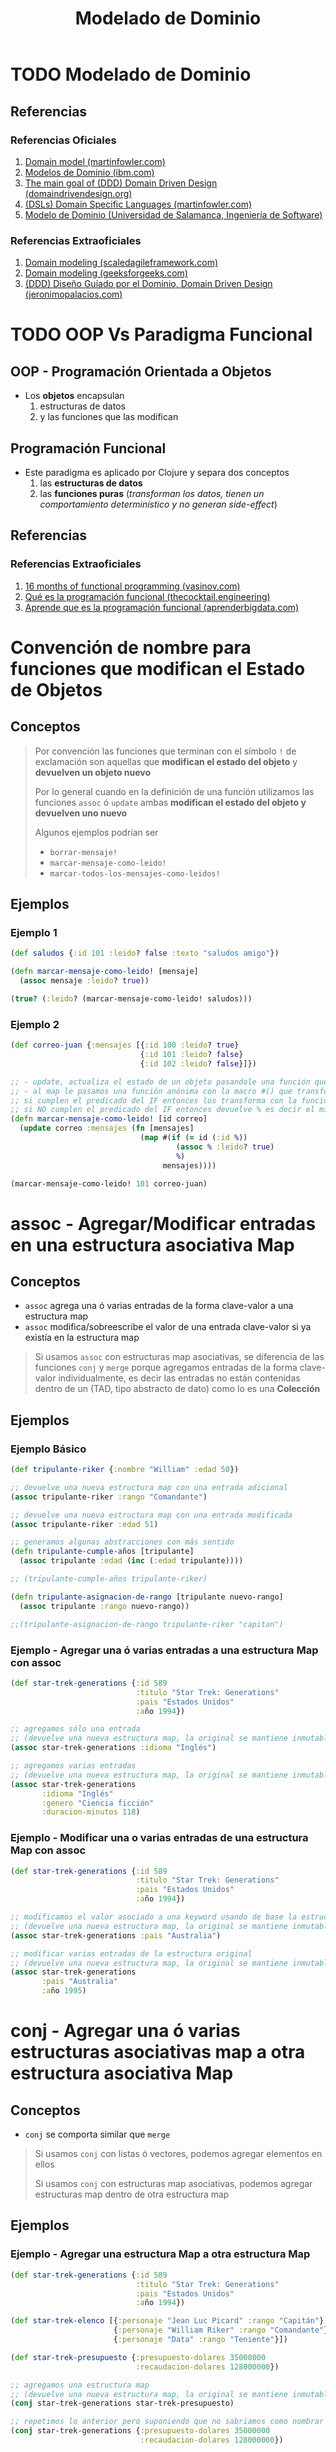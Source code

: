 #+TITLE: Modelado de Dominio
* TODO Modelado de Dominio
** Referencias
*** Referencias Oficiales
    1. [[https://martinfowler.com/eaaCatalog/domainModel.html][Domain model (martinfowler.com)]]
    2. [[https://www.ibm.com/docs/es/ida/9.1.2?topic=types-domain-models][Modelos de Dominio (ibm.com)]]
    3. [[https://domaindrivendesign.org/the-main-goal-of-domain-driven-design/][The main goal of (DDD) Domain Driven Design (domaindrivendesign.org)]]
    4. [[https://martinfowler.com/books/dsl.html][(DSLs) Domain Specific Languages (martinfowler.com)]]
    5. [[https://repositorio.grial.eu/bitstream/grial/1153/1/8.%20Modelo%20de%20dominio.pdf][Modelo de Dominio (Universidad de Salamanca, Ingeniería de Software)]]
*** Referencias Extraoficiales
    1. [[https://www.scaledagileframework.com/domain-modeling/][Domain modeling (scaledagileframework.com)]]
    2. [[https://www.geeksforgeeks.org/software-engineering-domain-modeling/][Domain modeling (geeksforgeeks.com)]]
    3. [[https://jeronimopalacios.com/software/domain-driven-development/][(DDD) Diseño Guiado por el Dominio, Domain Driven Design (jeronimopalacios.com)]]
* TODO OOP Vs Paradigma Funcional
** OOP - Programación Orientada a Objetos
   - Los *objetos* encapsulan
     1) estructuras de datos
     2) y las funciones que las modifican
** Programación Funcional
   - Este paradigma es aplicado por Clojure y separa dos conceptos
     1) las *estructuras de datos*
     2) las *funciones puras* (/transforman los datos, tienen un comportamiento determinístico y no generan side-effect/)
** Referencias
*** Referencias Extraoficiales
    1. [[https://www.vasinov.com/blog/16-months-of-functional-programming/][16 months of functional programming (vasinov.com)]]
    2. [[https://thecocktail.engineering/qu%C3%A9-es-la-programaci%C3%B3n-funcional-c91b611b0258][Qué es la programación funcional (thecocktail.engineering)]]
    3. [[https://aprenderbigdata.com/programacion-funcional/][Aprende que es la programación funcional (aprenderbigdata.com)]]
* Convención de nombre para funciones que modifican el Estado de Objetos
** Conceptos
  #+BEGIN_QUOTE
  Por convención las funciones que terminan con el símbolo ~!~ de exclamación
  son aquellas que *modifican el estado del objeto* y *devuelven un objeto nuevo*

  Por lo general cuando en la definición de una función utilizamos las funciones ~assoc~ ó ~update~
  ambas *modifican el estado del objeto y devuelven uno nuevo*

  Algunos ejemplos podrían ser
  - ~borrar-mensaje!~
  - ~marcar-mensaje-como-leido!~
  - ~marcar-todos-los-mensajes-como-leidos!~
  #+END_QUOTE
** Ejemplos
*** Ejemplo 1
  #+BEGIN_SRC clojure
    (def saludos {:id 101 :leido? false :texto "saludos amigo"})

    (defn marcar-mensaje-como-leido! [mensaje]
      (assoc mensaje :leido? true))

    (true? (:leido? (marcar-mensaje-como-leido! saludos)))
  #+END_SRC
*** Ejemplo 2
    #+BEGIN_SRC clojure
      (def correo-juan {:mensajes [{:id 100 :leido? true}
                                   {:id 101 :leido? false}
                                   {:id 102 :leido? false}]})

      ;; - update, actualiza el estado de un objeto pasandole una función que lo modifica y devuelve un nuevo objeto
      ;; - al map le pasamos una función anónima con la macro #() que transforma los elementos,
      ;; si cumplen el predicado del IF entonces los transforma con la función assoc modificando la keyword :leido?
      ;; si NO cumplen el predicado del IF entonces devuelve % es decir el mismo elemento sin transformar, dónde el % es propio de la macro #()
      (defn marcar-mensaje-como-leido! [id correo]
        (update correo :mensajes (fn [mensajes]
                                   (map #(if (= id (:id %))
                                           (assoc % :leido? true)
                                           %)
                                        mensajes))))

      (marcar-mensaje-como-leido! 101 correo-juan)
    #+END_SRC
* assoc - Agregar/Modificar entradas en una estructura asociativa Map
** Conceptos
   - ~assoc~ agrega una ó varias entradas de la forma clave-valor a una estructura map
   - ~assoc~ modifica/sobreescribe el valor de una entrada clave-valor si ya existía en la estructura map

   #+BEGIN_QUOTE
   Si usamos ~assoc~ con estructuras map asociativas, se diferencia de las funciones ~conj~ y ~merge~ porque agregamos entradas
   de la forma clave-valor individualmente, es decir las entradas no están contenidas dentro de un
   (TAD, tipo abstracto de dato) como lo es una *Colección*
   #+END_QUOTE
** Ejemplos
*** Ejemplo Básico
    #+BEGIN_SRC clojure
      (def tripulante-riker {:nombre "William" :edad 50})

      ;; devuelve una nueva estructura map con una entrada adicional
      (assoc tripulante-riker :rango "Comandante")

      ;; devuelve una nueva estructura map con una entrada modificada
      (assoc tripulante-riker :edad 51)

      ;; generamos algunas abstracciones con más sentido
      (defn tripulante-cumple-años [tripulante]
        (assoc tripulante :edad (inc (:edad tripulante))))

      ;; (tripulante-cumple-años tripulante-riker)

      (defn tripulante-asignacion-de-rango [tripulante nuevo-rango]
        (assoc tripulante :rango nuevo-rango))

      ;;(tripulante-asignacion-de-rango tripulante-riker "capitan")
    #+END_SRC
*** Ejemplo - Agregar una ó varias entradas a una estructura Map con assoc
    #+BEGIN_SRC clojure
      (def star-trek-generations {:id 589
                                  :titulo "Star Trek: Generations"
                                  :pais "Estados Unidos"
                                  :año 1994})

      ;; agregamos sólo una entrada
      ;; (devuelve una nueva estructura map, la original se mantiene inmutable)
      (assoc star-trek-generations :idioma "Inglés")

      ;; agregamos varias entradas
      ;; (devuelve una nueva estructura map, la original se mantiene inmutable)
      (assoc star-trek-generations
             :idioma "Inglés"
             :genero "Ciencia ficción"
             :duracion-minutos 118)
    #+END_SRC
*** Ejemplo - Modificar una o varias entradas de una estructura Map con assoc
    #+BEGIN_SRC clojure
      (def star-trek-generations {:id 589
                                  :titulo "Star Trek: Generations"
                                  :pais "Estados Unidos"
                                  :año 1994})

      ;; modificamos el valor asociado a una keyword usando de base la estructura original
      ;; (devuelve una nueva estructura map, la original se mantiene inmutable)
      (assoc star-trek-generations :pais "Australia")

      ;; modificar varias entradas de la estructura original
      ;; (devuelve una nueva estructura map, la original se mantiene inmutable)
      (assoc star-trek-generations
             :pais "Australia"
             :año 1995)
    #+END_SRC
* conj - Agregar una ó varias estructuras asociativas map a otra estructura asociativa Map
** Conceptos
   - ~conj~ se comporta similar que ~merge~

   #+BEGIN_QUOTE
   Si usamos ~conj~ con listas ó vectores, podemos agregar elementos en ellos

   Si usamos ~conj~ con estructuras map asociativas, podemos agregar estructuras map dentro de otra estructura map
   #+END_QUOTE
** Ejemplos
*** Ejemplo - Agregar una estructura Map a otra estructura Map
    #+BEGIN_SRC clojure
      (def star-trek-generations {:id 589
                                  :titulo "Star Trek: Generations"
                                  :pais "Estados Unidos"
                                  :año 1994})

      (def star-trek-elenco [{:personaje "Jean Luc Picard" :rango "Capitán"}
                             {:personaje "William Riker" :rango "Comandante"}
                             {:personaje "Data" :rango "Teniente"}])

      (def star-trek-presupuesto {:presupuesto-dolares 35000000
                                  :recaudacion-dolares 128000000})

      ;; agregamos una estructura map
      ;; (devuelve una nueva estructura map, la original se mantiene inmutable)
      (conj star-trek-generations star-trek-presupuesto)

      ;; repetimos lo anterior pero suponiendo que no sabriamos como nombrar la abstracción
      (conj star-trek-generations {:presupuesto-dolares 35000000
                                   :recaudacion-dolares 128000000})

      ;; agregamos otra estructura map
      ;; (devuelve una nueva estructura map, la original se mantiene inmutable)
      (def star-trek-generations-con-elenco
        (conj star-trek-generations {:elenco star-trek-elenco}))
    #+END_SRC
*** Ejemplo - Modificar varias entradas de una estructura Map
    #+BEGIN_SRC clojure
      (def star-trek-generations {:id 589
                                  :titulo "Star Trek: Generations"
                                  :pais "Estados Unidos"
                                  :año 1994})

      ;; cambiamos varias entradas de la estructura original
      ;; (devuelve una nueva estructura map, las originales se mantienen inmutables)
      (conj star-trek-generations {:pais "Australia"
                                   :año 1995})
    #+END_SRC
* merge - Unir/Mergear varias estructuras asociativas map
** Conceptos
   - ~merge~ une/mergea dos ó más estructuras map
** Ejemplos
*** Ejemplo - Mergear tres estructuras map
    #+BEGIN_SRC clojure
      (def star-trek-generations {:id 589
                                  :titulo "Star Trek: Generations"
                                  :pais "Estados Unidos"
                                  :año 1994})

      (def star-trek-elenco [{:personaje "Jean Luc Picard" :rango "Capitán"}
                             {:personaje "William Riker" :rango "Comandante"}
                             {:personaje "Data" :rango "Teniente"}])

      (def star-trek-presupuesto {:presupuesto-dolares 35000000
                                  :recaudacion-dolares 128000000})

      ;; agrupamos/mergeamos varias estructuras map
      ;; (devuelve una nueva estructura map, las originales se mantienen inmutables)
      (merge star-trek-generations
             star-trek-presupuesto
             {:elenco star-trek-elenco})
    #+END_SRC
* dissoc - Remover entradas de una estructura asociativa Map
** Conceptos
   - ~dissoc~ remueve una ó varias entradas de una estructura map, pasandole por parámetro las keywords de las entradas
** Ejemplos
*** Ejemplo Básico
    #+BEGIN_SRC clojure
      (def posicion {:x 100
                     :y 150
                     :z 0})

      ;; removemos la entrada que tiene la keyword :z
      (dissoc posicion :z)

      ;; removemos las entradas que tienen la keyword :x :y
      (dissoc posicion :x :y)
    #+END_SRC
*** Ejemplo
    #+BEGIN_SRC clojure
      (def star-trek-generations {:id 589
                                  :titulo "Star Trek: Generations"
                                  :pais "Estados Unidos"
                                  :presupuesto-dolares 35000000
                                  :recaudacion-dolares 128000000
                                  :año 1994})

      ;; removemos una o varias entradas de la estructura map, indicando las keywords
      (defn pelicula-sin-presupuesto [pelicula]
        (dissoc pelicula :presupuesto-dolares :recaudacion-dolares))

      (pelicula-sin-presupuesto star-trek-generations)
    #+END_SRC
* select-keys - Seleccionar entradas específicas de una estructura asociativa Map
** Conceptos
   - la sintáxis es de la forma ~(select-keys estructura-asociativa-map secuencia-de-keywords)~
   - ~select-keys~ selecciona una ó más entradas de una *estructura asociativa map*
   - ~select-keys~ espera como 2º parámetro una *secuencia de keywords* (Ej. ~[:nombre :pais :edad]~)
** Ejemplo Básico
    #+BEGIN_SRC clojure
      (def usuario-inversor {:usuario "pepe" :clave "pepe123"
                             :nombre "Carlos"
                             :apellido "Ramirez"
                             :edad 19
                             :pais "Polonia"})

      ;; select-keys espera recibir una secuencia de keywords
      ;; y seleccionamos sólo dos entradas de la estructura asociativa map
      (select-keys usuario-inversor [:usuario :clave])

      ;; creamos una abstracción de los datos personales de un usuario
      ;; y seleccionamos sólo cuatro entradas de la estructura asociativa map
      (defn datos-personales [usuario]
        (select-keys usuario [:nombre :apellido :edad :pais]))

      (datos-personales usuario-inversor)
    #+END_SRC
* get-in - Obtener el valor de una entrada de estructuras asociativas Map anidadas
** Conceptos
   - la sintáxis es de la forma ~(get-in estructura-map secuencia-de-keywords)~
   - ~get-in~ accede a una *estructura asociativa Map* con uno ó varios *niveles de anidamiento*
   - ~get-in~ espera como 2º parámetro una *secuencia de keywords* en el orden en el que accede a las estructuras map anidadas

   #+BEGIN_QUOTE
   Si alguna entrada tiene asociada un vector como valor,
   podemos acceder a un elemento del vector agregando la posicion luego de la keyword de la entrada

   Por ejemplo para acceder a la primera materia de un alumno podría ser ~(get-in alumno [:materia 0])~
   #+END_QUOTE
** Ejemplos
*** Ejemplo Básico
    #+BEGIN_SRC clojure
      ;; 1. accedemos a entrada con keyword :posicion
      ;; 2. accedemos a entrada con keyword :x
      (get-in {:posicion {:x 100 :y 500 :z 200}}
              [:posicion :x])

      ;; misma idea que el anterior pero con direccion y código postal
      (get-in {:nombre "Google"
               :direccion {:pais "Estados Unidos"
                           :codigo-postal 1401}}
              [:direccion :codigo-postal])

      ;; 1. accedemos a entrada con keyword :historial
      ;; 2. accedemos al elemento con posicion cero del vector asociado a :historial
      ;; 3. accedemos a entrada con keyword :usuario
      (get-in {:historial [{:timestamp 1000 :usuario "pepe"}
                           {:timestamp 1001 :usuario "pedro"}
                           {:timestamp 1002 :usuario "samu"}]}
              [:historial 0 :usuario])
    #+END_SRC
*** Ejemplo
  #+BEGIN_SRC clojure
    (def pelicula-star-trek {:id 589
                             :titulo "Star Trek: Generations"
                             :pais "Estados Unidos"
                             :año 1994
                             :estado-financiero { :inversion 35000000
                                                 :recaudacion 128000000}})

    (def star-trek-personajes [{:personaje "Jean Luc Picard"
                                :rango "Capitán"
                                :hobbies ["leer" "arqueología"]}
                               {:personaje "William Riker"
                                :rango "Comandante"
                                :hobbies ["seducir"]}
                               {:personaje "Data"
                                :rango "Teniente"
                                :hobbies ["violin" "investigar"]}])

    (defn inversion-inicial [pelicula]
      (get-in pelicula-star-trek [:estado-financiero :inversion]))

    (inversion-inicial pelicula-star-trek)

    ;; accedemos al primer elemento del vector
    (get-in star-trek-personajes [0])

    ;; lo anterior funciona pero sería más práctico utilizar la función (nth nombre-vector posicion),
    ;; porque get-in se utiliza más para estructuras anidadas
    (nth star-trek-personajes 0)

    ;; accedemos al primer elemento y luego a la entrada con la keyword :personaje ó :hobbies
    (get-in star-trek-personajes [0 :personaje])

    (get-in star-trek-personajes [0 :hobbies])

    ;; accedemos al tercer elemento (el primero tiene indice cero)
    ;; luego a la entrada con la keyword :hobbies
    ;; luego accedemos al primer elemento del vector asociado a :hobbies
    (get-in star-trek-personajes [2 :hobbies 1])
  #+END_SRC
* assoc-in - Modificar estructuras asociativas Map anidadas
** Conceptos
   - la sintáxis es de la forma ~(update-in estructura-map secuencia-de-keywords nuevo-valor)~
   - ~assoc-in~ es una combinación entre ~get-in~ y ~assoc~
     1) similar a ~get-in~ porque accede a *estructuras asociativas map anidadas*
     2) similar a ~assoc~ porque modifica el valor de una entrada asociada a una keyword de una estructura map asociativa

   #+BEGIN_QUOTE
   Si la entrada a modificar con ~assoc-in~ en una estructura map asociativa no existe, entonces la crea.
   #+END_QUOTE
** Ejemplo Básico
   #+BEGIN_SRC clojure
     (def mouse {:posicion {:x 100 :y 200}})

     (def empresa {:nombre "Google"
                   :direccion {:pais "Estados Unidos"
                               :codigo-postal 1401}})

     (def browser {:historial [{:timestamp 1000 :usuario "pepe"}
                               {:timestamp 1001 :usuario "pedro"}
                               {:timestamp 1002 :usuario "samu"}]})

     ;; 1. accedemos a entrada con keyword :posicion
     ;; 2. accedemos a entrada con keyword :x
     (get-in mouse [:posicion :x])

     ;; 1. accedemos a entrada con keyword :posicion
     ;; 2. modificamos a 5 el valor de la entrada con keyword :x
     (assoc-in mouse [:posicion :x] 5)

     ;; misma idea que el anterior pero con direccion y código postal
     (assoc-in empresa [:direccion :codigo-postal] 5009)

     ;; 1. accedemos a entrada con keyword :historial
     ;; 2. accedemos al elemento con posicion cero del vector asociado a :historial
     ;; 3. modificamos el valor de la entrada con keyword :usuario a "pedrito"
     (assoc-in browser [:historial 0 :usuario] "pedrito")
   #+END_SRC
* update-in - Modificar estructuras asociativas Map anidadas
** Conceptos
   - la sintáxis es de la forma ~(update-in estructura-map secuencia-de-keywords funcion)~
   - ~update-in~ es similar a ~assoc-in~ pero se diferencia en el 3º parámetro
     1) espera como 1º parámetro una *estructura map asociativa*
     2) espera como 2º parámetro una *secuencia de keywords* para acceder a una o varias *estructuras map anidadas*
        (/podemos interpretarlo como una ruta de acceso por niveles/)
     3) espera como 3º parámetro una función
        - que espere recibir por parámetro el valor asociado a la keyword de la entrada accedida
        - que devuelva el nuevo valor (/que reemplazará el valor actual/)

     #+BEGIN_QUOTE
     La función que pasamos como 3º parámetro a ~update-in~ puede ser
     - una función anónima acortada (Ej. ~#(+ 1 %)~ ó ~#(* 2 %)~) dónde ~%~ representa el valor del parámetro
     - una función nombrada (Ej. ~+ 1~ ó ~* 2~ ó ~inc~ ó incluso una que hayamos definido nosotros)
     #+END_QUOTE
** Ejemplo Básico
   #+BEGIN_SRC clojure
     (def mouse {:posicion {:x 100 :y 200}})

     ;; 1. accedemos a entrada con keyword :posicion
     ;; 2. accedemos a entrada con keyword :x
     (get-in mouse [:posicion :x])

     ;; 1. accedemos a entrada con keyword :posicion
     ;; 2. incrementamos en 1 el valor de la entrada con keyword :x
     (update-in mouse [:posicion :x] inc)

     ;; misma idea que usar la función (inc)
     (update-in mouse [:posicion :x] + 1)

     ;; misma idea que usar la función (inc)
     ;; pero usamos la función anónima abreviada #()
     (update-in mouse [:posicion :x] #(+ 1 %))

     (defn incrementar-en-1 [x] (+ 1 x))

     ;; misma idea que usar la función (inc)
     ;; pero usamos una función nombrada propia
     (update-in mouse [:posicion :x] incrementar-en-1)

     ;; 1. accedemos a entrada con keyword :posicion
     ;; 2. modificamos el valor de la entrada con keyword :x
     ;; y le agregamos el doble del valor que tenga asociado
     (update-in mouse [:posicion :x] #(* 2 %))

     ;; misma idea que usar la función anónima #(* 2 %)
     (update-in mouse [:posicion :x] * 2)
   #+END_SRC
* Update Vs Assoc - Modificar entradas entradas de una estructura asociativa Map
** Conceptos
   - ~update~ es similar a ~assoc~ porque modifican una *entrada de una estructura map*
   - ~update~ se diferencia de ~assoc~ porque pasamos por parámetro *una función* en vez del *valor específico*
** Ejemplos Básicos
*** Ejemplo
    #+BEGIN_SRC clojure
      (def persona {:nombre "Gerardo" :edad 35})

      ;; le cambiamos la edad con assoc
      (assoc persona :edad 11)

      ;; hacemos lo mismo con update,
      ;; aunque no tiene mucho sentido porque assoc lo hacemos más fácil y entendible
      (update persona :edad (fn [_] 11))
    #+END_SRC
*** Ejemplo - Usando la función update
    #+BEGIN_SRC clojure
      (def persona {:nombre "Gerardo" :edad 35 :hobbies ["correr" "cocinar"]})

      ;; a update le pasamos por parámetro una función para modificar una entrada de una estructura map
      ;; cada modificación devuelve una estructura map nueva..

      ;; a. incrementamos en 1 la edad
      (update persona :edad inc)
      ;; b. seguido del nombre le agregamos otra cadena
      (update persona :nombre #(str % " Fisher"))
      ;; c. agregamos un hobbie a los hobbies representados por un vector
      (update persona :hobbies #(conj % "leer"))
    #+END_SRC
*** Ejemplo - Usando la función assoc
    #+BEGIN_SRC clojure
      (def persona {:nombre "Gerardo" :edad 35 :hobbies ["correr" "cocinar"]})

      ;; cada modificación devuelve una estructura map nueva..

      ;; a) le cambiamos la edad
      (assoc persona :edad 38)

      ;; b) le agregamos una entrada nueva (si existiera, la modificaría)
      (assoc persona :apellido "Samuel")

      ;; c) le sacamos los hobbies
      (assoc persona :hobbies [])
    #+END_SRC
* Update - Modificar una entrada de una estructura asociativa Map
** Conceptos
   - la sintáxis es de la forma ~(update estructura-map keyword-elegida funcion)~
   - ~update~ es similar a ~update-in~ pero se diferencia en que
     1) modifica una *entrada de una estructura map* pasando sólo su *keyword*
     2) no necesita de una *secuencia de keywords* porque NO accede a una entrada de *estructuras asociativas map anidadas*
** Ejemplos
*** Ejemplo Básico
    #+BEGIN_SRC clojure
      (def libro-los-amuletos {:autores [{:nombre "Carlos Pedrito" :edad 50}
                                         {:nombre "Johan Samuel" :edad 65}]
                               :titulo "El señor de los amuletos"})

      (update libro-los-amuletos :autores conj {:nombre "Gerdado Fisher" :edad 35})

      (def persona {:nombre "Gerardo" :edad 35})
      (update persona :edad inc)
      (update persona :nombre #(str % " Fisher"))

      (def cantidad-visitas-semanales [0 0 0 0 0 0 0])

      ;; 0 representa la posición del primer elemento del vector
      (update cantidad-visitas-semanales 0 inc)

      ;; 1 representa la posición del segundo elemento del vector
      (update cantidad-visitas-semanales 1 inc)

      ;; usamos la macro # para definir una función anónima
      ;; para incrementar en 1 el valor del segundo elemento del vector
      (update cantidad-visitas-semanales 1 #(+ % 1))

      ;; en el ejemplo anterior definimos una función anónima
      ;; para incrementar en 1 el valor del segundo elemento del vector
    #+END_SRC
*** Ejemplo 1 - Encontrar un elemento por id en un vector de estructuras map asociativas y actualizarlo
    #+BEGIN_SRC clojure
      (def correo-juan {:mensajes [{:id 100 :leido? false}
                                   {:id 101 :leido? false}
                                   {:id 102 :leido? false}
                                   {:id 103 :leido? false}
                                   {:id 105 :leido? false}]})

      ;; - update, actualiza el estado de un objeto pasandole una función que lo modifica y devuelve un nuevo objeto
      ;; - al map le pasamos una función anónima con la macro #() que transforma los elementos,
      ;; si cumplen el predicado del IF entonces los transforma con la función assoc modificando la keyword :leido?
      ;; si NO cumplen el predicado del IF entonces devuelve % es decir el mismo elemento sin transformar, dónde el % es propio de la macro #()
      (defn marcar-mensaje-como-leido [id]
        (fn [correo]
          (update correo :mensajes
                  (fn [mensajes]
                    (map #(if (= id (:id %)) (assoc % :leido? true) %) mensajes)))))

      ;; marcar-mensaje-como-leido espera un parámetro (le pasamos 102)
      ;; y devuelve una función que espera un parámetro (le pasamos correo-juan)
      ((marcar-mensaje-como-leido 102) correo-juan)
    #+END_SRC
